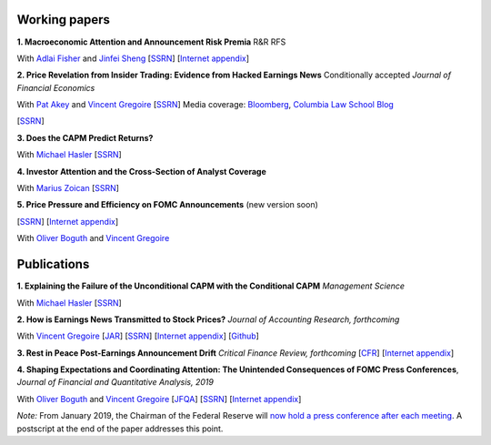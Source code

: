 .. title: Research
.. slug: index
.. date: 2018-09-06 05:53:29 UTC+11:00
.. tags:
.. category:
.. link:
.. description:
.. hidetitle: True

Working papers
~~~~~~~~~~~~~~


**1. Macroeconomic Attention and Announcement Risk Premia** R&R RFS

With `Adlai Fisher <https://www.sauder.ubc.ca/Faculty/People/Faculty_Members/Fisher_Adlai>`__ and `Jinfei Sheng <https://merage.uci.edu/research-faculty/faculty-directory/Jinfei-Sheng.html>`__ [`SSRN <https://papers.ssrn.com/sol3/papers.cfm?abstract_id=2703978>`__] [`Internet appendix <https://www.dropbox.com/s/m4ydz5bk98ca7w1/MAI_Internet_Appendix_v6.pdf?dl=0>`__]

**2. Price Revelation from Insider Trading: Evidence from Hacked Earnings News** Conditionally accepted *Journal of Financial Economics*

With `Pat Akey <https://www.patakeyfinance.com/>`__ and
`Vincent Gregoire <http://www.vincentgregoire.com>`__ [`SSRN <https://papers.ssrn.com/sol3/papers.cfm?abstract_id=3365024>`__]
Media coverage: `Bloomberg <https://www.bloomberg.com/news/articles/2019-04-22/the-market-knew-about-the-press-release-hackers-before-the-cops>`__, `Columbia Law School Blog <http://clsbluesky.law.columbia.edu/2019/07/10/price-revelation-from-insider-trading-evidence-from-hacked-earnings-news/>`__

[`SSRN <https://papers.ssrn.com/sol3/papers.cfm?abstract_id=3111607>`__]

**3. Does the CAPM Predict Returns?**

With `Michael Hasler <https://sites.google.com/view/michaelhasler/home>`__ [`SSRN <https://papers.ssrn.com/sol3/papers.cfm?abstract_id=3368264>`__]

**4. Investor Attention and the Cross-Section of Analyst Coverage**

With `Marius Zoican <https://www.mariuszoican.org/>`__ [`SSRN <https://papers.ssrn.com/sol3/papers.cfm?abstract_id=3376162>`__]

**5. Price Pressure and Efficiency on FOMC Announcements** (new version soon)

[`SSRN <https://papers.ssrn.com/sol3/papers.cfm?abstract_id=3350687>`__] [`Internet appendix <../FOMC_PriceDiscoveryInternetAppendix.pdf>`__]

With `Oliver Boguth <http://www.public.asu.edu/~oboguth/>`__ and
`Vincent Gregoire <http://www.vincentgregoire.com>`__


Publications
~~~~~~~~~~~~

**1. Explaining the Failure of the Unconditional CAPM with the Conditional CAPM** *Management Science*

With `Michael Hasler <https://sites.google.com/view/michaelhasler/home>`__ [`SSRN <https://papers.ssrn.com/sol3/papers.cfm?abstract_id=3353903>`__]

**2. How is Earnings News Transmitted to Stock Prices?** *Journal of Accounting Research, forthcoming*

With `Vincent Gregoire <http://www.vincentgregoire.com>`__ [`JAR <https://onlinelibrary.wiley.com/doi/epdf/10.1111/1475-679X.12394>`__] [`SSRN <https://papers.ssrn.com/sol3/papers.cfm?abstract_id=3060094>`__] [`Internet appendix <https://www.dropbox.com/s/9od04fs4zwwk3v5/After_Hours_JAR_Internet_Appendix.pdf?dl=0>`__] [`Github <https://github.com/vgreg/earnings_news_jar>`__]


**3. Rest in Peace Post-Earnings Announcement Drift** *Critical Finance Review, forthcoming*
[`CFR <https://cfr.pub/forthcoming/papers/martineau2021rest.pdf>`__]
[`Internet appendix <../CFR_Internet_Appendix_v1.pdf>`__]

**4. Shaping Expectations and Coordinating Attention: The Unintended Consequences of FOMC Press Conferences**, *Journal of Financial and Quantitative Analysis, 2019*

With `Oliver Boguth <http://www.public.asu.edu/~oboguth/>`__ and
`Vincent Gregoire <http://www.vincentgregoire.com>`__
[`JFQA <https://www.cambridge.org/core/journals/journal-of-financial-and-quantitative-analysis/article/shaping-expectations-and-coordinating-attention-the-unintended-consequences-of-fomc-press-conferences/16DDD90630BA52EB81CCD88171998513>`__]
[`SSRN <http://papers.ssrn.com/sol3/papers.cfm?abstract_id=2698477>`__]
[`Internet appendix <../FOMC_InternetAppendix.pdf>`__]

*Note:* From January 2019, the Chairman of the Federal Reserve will `now hold a press conference after each meeting <https://www.cnbc.com/2018/06/13/feds-powell-says-he-will-begin-press-conferences-following-each-meeting-starting-in-january.html>`__. A postscript at the end of the paper addresses this point.
